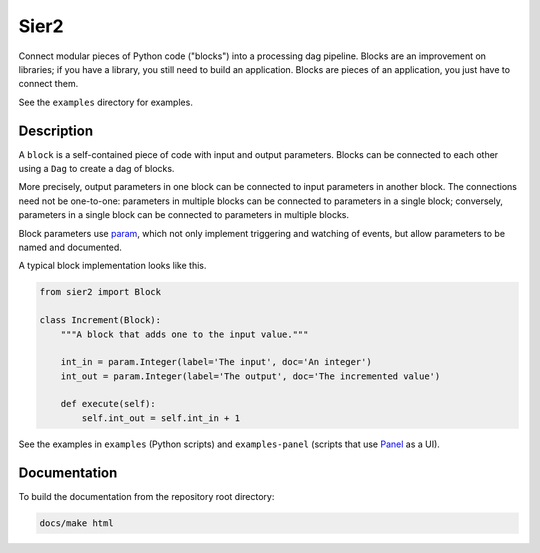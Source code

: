 Sier2
======

Connect modular pieces of Python code ("blocks") into
a processing dag pipeline. Blocks are an improvement on libraries;
if you have a library, you still need to build an application.
Blocks are pieces of an application, you just have to connect them.

See the ``examples`` directory for examples.

Description
-----------

A ``block`` is a self-contained piece of code with input and output parameters.
Blocks can be connected to each other using a ``Dag`` to create
a dag of blocks.

More precisely, output parameters in one block can be connected to input parameters
in another block. The connections need not be one-to-one: parameters in multiple blocks
can be connected to parameters in a single block; conversely, parameters in a single block
can be connected to parameters in multiple blocks.

Block parameters use `param <https://param.holoviz.org/>`_, which not only implement
triggering and watching of events, but allow parameters to be named and documented.

A typical block implementation looks like this.

.. code-block:: python

    from sier2 import Block

    class Increment(Block):
        """A block that adds one to the input value."""

        int_in = param.Integer(label='The input', doc='An integer')
        int_out = param.Integer(label='The output', doc='The incremented value')

        def execute(self):
            self.int_out = self.int_in + 1

See the examples in ``examples`` (Python scripts) and ``examples-panel`` (scripts that use `Panel <https://panel.holoviz.org/>`_ as a UI).

Documentation
-------------

To build the documentation from the repository root directory:

.. code-block:: powershell

    docs/make html
